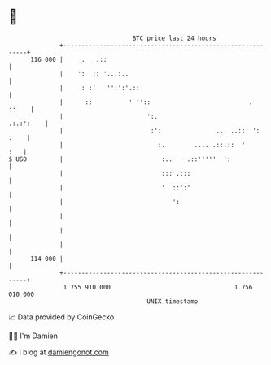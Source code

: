 * 👋

#+begin_example
                                     BTC price last 24 hours                    
                 +------------------------------------------------------------+ 
         116 000 |     .   .::                                                | 
                 |    ':  :: '...:..                                          | 
                 |     : :'   '':':'.::                                       | 
                 |      ::          ' ''::                           .  ::    | 
                 |                       ':.                        .:.:':    | 
                 |                        :':               ..  ..::' ': :    | 
                 |                          :.        .... .::.::  '      :   | 
   $ USD         |                           :..    .::'''''  ':              | 
                 |                           ::: .:::                         | 
                 |                           '  ::':'                         | 
                 |                              ':                            | 
                 |                                                            | 
                 |                                                            | 
                 |                                                            | 
         114 000 |                                                            | 
                 +------------------------------------------------------------+ 
                  1 755 910 000                                  1 756 010 000  
                                         UNIX timestamp                         
#+end_example
📈 Data provided by CoinGecko

🧑‍💻 I'm Damien

✍️ I blog at [[https://www.damiengonot.com][damiengonot.com]]
